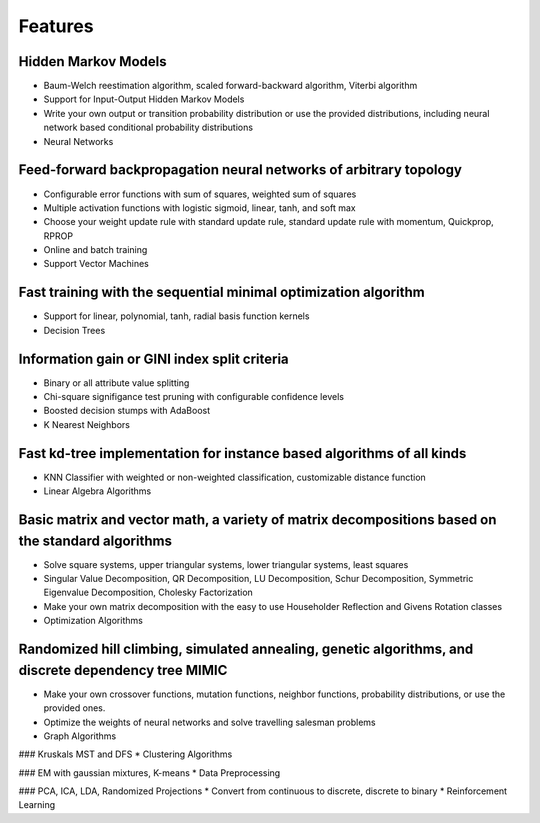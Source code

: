 Features
========

Hidden Markov Models
--------------------
* Baum-Welch reestimation algorithm, scaled forward-backward algorithm, Viterbi algorithm
* Support for Input-Output Hidden Markov Models
* Write your own output or transition probability distribution or use the provided distributions, including neural network based conditional probability distributions
* Neural Networks

Feed-forward backpropagation neural networks of arbitrary topology
------------------------------------------------------------------
* Configurable error functions with sum of squares, weighted sum of squares
* Multiple activation functions with logistic sigmoid, linear, tanh, and soft max
* Choose your weight update rule with standard update rule, standard update rule with momentum, Quickprop, RPROP
* Online and batch training
* Support Vector Machines

Fast training with the sequential minimal optimization algorithm
----------------------------------------------------------------
* Support for linear, polynomial, tanh, radial basis function kernels
* Decision Trees

Information gain or GINI index split criteria
---------------------------------------------
* Binary or all attribute value splitting
* Chi-square signifigance test pruning with configurable confidence levels
* Boosted decision stumps with AdaBoost
* K Nearest Neighbors

Fast kd-tree implementation for instance based algorithms of all kinds
----------------------------------------------------------------------
* KNN Classifier with weighted or non-weighted classification, customizable distance function
* Linear Algebra Algorithms

Basic matrix and vector math, a variety of matrix decompositions based on the standard algorithms
-------------------------------------------------------------------------------------------------
* Solve square systems, upper triangular systems, lower triangular systems, least squares
* Singular Value Decomposition, QR Decomposition, LU Decomposition, Schur Decomposition, Symmetric Eigenvalue Decomposition, Cholesky Factorization
* Make your own matrix decomposition with the easy to use Householder Reflection and Givens Rotation classes
* Optimization Algorithms

Randomized hill climbing, simulated annealing, genetic algorithms, and discrete dependency tree MIMIC
-----------------------------------------------------------------------------------------------------
* Make your own crossover functions, mutation functions, neighbor functions, probability distributions, or use the provided ones.
* Optimize the weights of neural networks and solve travelling salesman problems
* Graph Algorithms

### Kruskals MST and DFS
* Clustering Algorithms

### EM with gaussian mixtures, K-means
* Data Preprocessing

### PCA, ICA, LDA, Randomized Projections
* Convert from continuous to discrete, discrete to binary
* Reinforcement Learning
